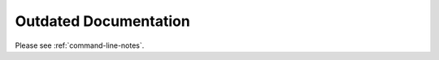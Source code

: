Outdated Documentation
================================================================================

Please see :ref:`command-line-notes`.
